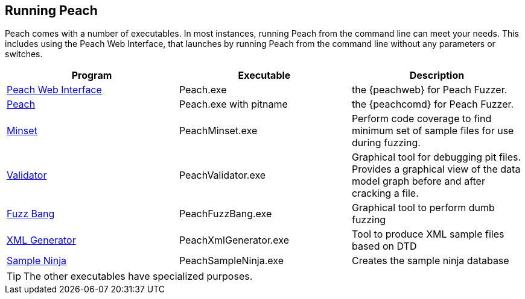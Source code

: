 
== Running Peach

Peach comes with a number of executables. In most instances, running Peach from the command line can meet your needs. This includes using the Peach Web Interface, that launches by running Peach from the command line without any parameters or switches. 

[options="header"]
|=======================
|Program                                    |Executable             | Description
|xref:Program_PeachWebIF[Peach Web Interface]  |Peach.exe               | the {peachweb} for Peach Fuzzer.
|xref:Program_Peach[Peach]                     |Peach.exe with pitname  | the {peachcomd} for Peach Fuzzer.
|xref:Program_PeachMinset[Minset]              |PeachMinset.exe         | Perform code coverage to find minimum set of sample files for use during fuzzing.
|xref:Program_PeachValidator[Validator]        |PeachValidator.exe      | Graphical tool for debugging pit files. Provides a graphical view of the data model graph before and after cracking a file.
|xref:Program_PeachFuzzBang[Fuzz Bang]         |PeachFuzzBang.exe       | Graphical tool to perform dumb fuzzing
|xref:Program_PeachXmlGenerator[XML Generator] |PeachXmlGenerator.exe   | Tool to produce XML sample files based on DTD
|xref:Program_PeachSampleNinja[Sample Ninja]   |PeachSampleNinja.exe    | Creates the sample ninja database
|=======================

TIP: The other executables have specialized purposes.

